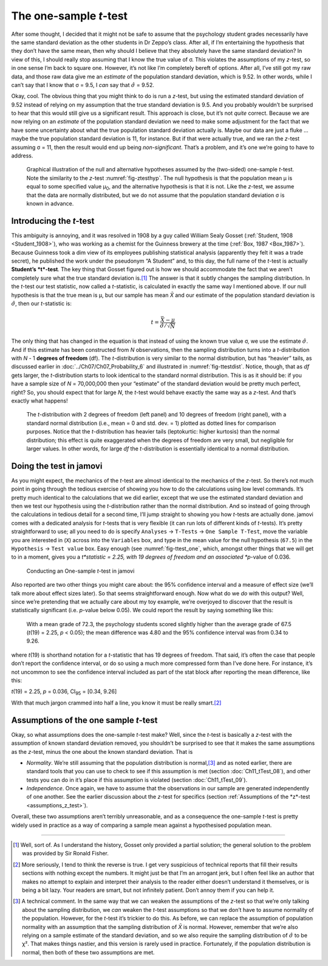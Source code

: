 .. sectionauthor:: `Danielle J. Navarro <https://djnavarro.net/>`_ and `David R. Foxcroft <https://www.davidfoxcroft.com/>`_

The one-sample *t*-test
-----------------------

After some thought, I decided that it might not be safe to assume that
the psychology student grades necessarily have the same standard
deviation as the other students in Dr Zeppo’s class. After all, if I’m
entertaining the hypothesis that they don’t have the same mean, then why
should I believe that they absolutely have the same standard deviation?
In view of this, I should really stop assuming that I know the true
value of σ. This violates the assumptions of my
*z*-test, so in one sense I’m back to square one. However, it’s
not like I’m completely bereft of options. After all, I’ve still got my
raw data, and those raw data give me an *estimate* of the population
standard deviation, which is 9.52. In other words, while I can’t say
that I know that σ = 9.5, I *can* say that
:math:`\hat\sigma` = 9.52.

Okay, cool. The obvious thing that you might think to do is run a
*z*-test, but using the estimated standard deviation of 9.52
instead of relying on my assumption that the true standard deviation is
9.5. And you probably wouldn’t be surprised to hear that this would
still give us a significant result. This approach is close, but it’s not
*quite* correct. Because we are now relying on an *estimate* of the
population standard deviation we need to make some adjustment for the
fact that we have some uncertainty about what the true population
standard deviation actually is. Maybe our data are just a fluke …maybe
the true population standard deviation is 11, for instance. But if that
were actually true, and we ran the *z*-test assuming σ = 11, then the result
would end up being *non-significant*. That’s a problem, and it’s one we’re
going to have to address.

.. ----------------------------------------------------------------------------

.. figure:: ../_images/lsj_oneSampleTTestHyp.*
   :alt: Illustration: Null and alternative hypotheses by the one-sample *t*-test
   :name: fig-ttesthyp_onesample

   Graphical illustration of the null and alternative hypotheses assumed by the
   (two-sided) one-sample *t*-test. Note the similarity to the *z*-test 
   :numref:`fig-ztesthyp`. The null hypothesis is that the population mean μ is
   equal to some specified value μ\ :sub:`0`\, and the alternative hypothesis
   is that it is not. Like the *z*-test, we assume that the data are normally
   distributed, but we do not assume that the population standard deviation σ
   is known in advance.
   
.. ----------------------------------------------------------------------------

Introducing the *t*-test
~~~~~~~~~~~~~~~~~~~~~~~~~~~~~~

This ambiguity is annoying, and it was resolved in 1908 by a guy called William
Sealy Gosset (:ref:`Student, 1908 <Student_1908>`), who was working as a
chemist for the Guinness brewery at the time (:ref:`Box, 1987 <Box_1987>`).
Because Guinness took a dim view of its employees publishing statistical
analysis (apparently they felt it was a trade secret), he published the work
under the pseudonym “A Student” and, to this day, the full name of the *t*-test
is actually **Student’s *t*-test**. The key thing that Gosset figured out is
how we should accommodate the fact that we aren’t completely sure what the true
standard deviation is.\ [#]_ The answer is that it subtly changes the sampling
distribution. In the *t*-test our test statistic, now called a *t*-statistic,
is calculated in exactly the same way I mentioned above. If our null hypothesis
is that the true mean is µ, but our sample has mean *X̄* and our estimate of the
population standard deviation is :math:`\hat{\sigma}`, then our *t*-statistic is:

.. math:: t = \frac{\bar{X} - \mu}{\hat{\sigma}/\sqrt{N} }

The only thing that has changed in the equation is that instead of using the
known true value σ, we use the estimate :math:`\hat{\sigma}`. And if this
estimate has been constructed from *N* observations, then the sampling 
distribution turns into a *t*-distribution with *N* - 1 **degrees of freedom**
(df). The *t*-distribution is very similar to the normal distribution, but has
“heavier” tails, as discussed earlier in :doc:`../Ch07/Ch07_Probability_6` and
illustrated in :numref:`fig-ttestdist`. Notice, though, that as *df* gets
larger, the *t*-distribution starts to look identical to the standard normal
distribution. This is as it should be: if you have a sample size of *N* =
70,000,000 then your “estimate” of the standard deviation would be pretty much
perfect, right? So, you should expect that for large *N*, the *t*-test would
behave exactly the same way as a *z*-test. And that’s exactly what happens!

.. ----------------------------------------------------------------------------

.. figure:: ../_images/lsj_tdist_3.*
   :alt: *t*-distribution with *df* = 2 and *df* = 10
   :name: fig-ttestdist

   The *t*-distribution with 2 degrees of freedom (left panel) and 10 degrees
   of freedom (right panel), with a standard normal distribution (i.e., mean =
   0 and std. dev. = 1) plotted as dotted lines for comparison purposes. Notice
   that the *t*-distribution has heavier tails (leptokurtic: higher kurtosis)
   than the normal distribution; this effect is quite exaggerated when the
   degrees of freedom are very small, but negligible for larger values. In
   other words, for large *df* the *t*-distribution is essentially identical to a
   normal distribution.
   
.. ----------------------------------------------------------------------------

Doing the test in jamovi
~~~~~~~~~~~~~~~~~~~~~~~~

As you might expect, the mechanics of the *t*-test are almost identical to the
mechanics of the *z*-test. So there’s not much point in going through the
tedious exercise of showing you how to do the calculations using low level
commands. It’s pretty much identical to the calculations that we did earlier,
except that we use the estimated standard deviation and then we test our
hypothesis using the *t*-distribution rather than the normal distribution. And
so instead of going through the calculations in tedious detail for a second
time, I’ll jump straight to showing you how *t*-tests are actually done.
jamovi comes with a dedicated analysis for *t*-tests that is very flexible (it
can run lots of different kinds of *t*-tests). It’s pretty straightforward to
use; all you need to do is specify ``Analyses`` → ``T-Tests`` → ``One Sample
T-Test``, move the variable you are interested in (``X``) across into the
``Variables`` box, and type in the mean value for the null hypothesis
(``67.5``) in the ``Hypothesis`` → ``Test value`` box. Easy enough (see
:numref:`fig-ttest_one`, which, amongst other things that we will get to in a
moment, gives you a *t*statistic = 2.25, with 19 degrees of freedom and an
associated *p*-value of 0.036.

.. ----------------------------------------------------------------------------

.. figure:: ../_images/lsj_ttest_one.*
   :alt: Conducting an One-sample *t*-test in jamovi
   :name: fig-ttest_one

   Conducting an One-sample *t*-test in jamovi
   
.. ----------------------------------------------------------------------------

Also reported are two other things you might care about: the 95\%
confidence interval and a measure of effect size (we’ll talk more about
effect sizes later). So that seems straightforward enough. Now what do
we *do* with this output? Well, since we’re pretending that we actually
care about my toy example, we’re overjoyed to discover that the result
is statistically significant (i.e. *p*-value below 0.05). We could
report the result by saying something like this:

   With a mean grade of 72.3, the psychology students scored slightly
   higher than the average grade of 67.5 (*t*\(19) = 2.25, *p* < 0.05);
   the mean difference was 4.80 and the 95\% confidence interval was from
   0.34 to 9.26.

where *t*\(19) is shorthand notation for a *t*-statistic that
has 19 degrees of freedom. That said, it’s often the case that people
don’t report the confidence interval, or do so using a much more
compressed form than I’ve done here. For instance, it’s not uncommon to
see the confidence interval included as part of the stat block after
reporting the mean difference, like this:

|  *t*\(19) = 2.25, *p* = 0.036, CI\ :sub:`95` = [0.34, 9.26]

With that much jargon crammed into half a line, you know it must be
really smart.\ [#]_

.. _assumptions_one_sample_t_test:

Assumptions of the one sample *t*-test
~~~~~~~~~~~~~~~~~~~~~~~~~~~~~~~~~~~~~~

Okay, so what assumptions does the one-sample *t*-test make? Well,
since the *t*-test is basically a *z*-test with the
assumption of known standard deviation removed, you shouldn’t be
surprised to see that it makes the same assumptions as the
*z*-test, minus the one about the known standard deviation. That
is

-  *Normality*. We’re still assuming that the population distribution is
   normal,\ [#]_ and as noted earlier, there are standard tools that you can
   use to check to see if this assumption is met (section
   :doc:`Ch11_tTest_08`), and other tests you can do in it’s place if this
   assumption is violated (section :doc:`Ch11_tTest_09`).

-  *Independence*. Once again, we have to assume that the observations in our
   sample are generated independently of one another. See the earlier
   discussion about the *z*-test for specifics (section :ref:`Assumptions of
   the *z*-test <assumptions_z_test>`).

Overall, these two assumptions aren’t terribly unreasonable, and as a
consequence the one-sample *t*-test is pretty widely used in
practice as a way of comparing a sample mean against a hypothesised
population mean.

------

.. [#]
   Well, sort of. As I understand the history, Gosset only provided a partial
   solution; the general solution to the problem was provided by Sir Ronald
   Fisher.

.. [#]
   More seriously, I tend to think the reverse is true. I get very suspicious
   of technical reports that fill their results sections with nothing except
   the numbers. It might just be that I’m an arrogant jerk, but I often feel
   like an author that makes no attempt to explain and interpret their analysis
   to the reader either doesn’t understand it themselves, or is being a bit
   lazy. Your readers are smart, but not infinitely patient. Don’t annoy them
   if you can help it.

.. [#]
   A technical comment. In the same way that we can weaken the assumptions of
   the *z*-test so that we’re only talking about the sampling distribution, we
   *can* weaken the *t*-test assumptions so that we don’t have to assume
   normality of the population. However, for the *t*-test it’s trickier to do
   this. As before, we can replace the assumption of population normality with
   an assumption that the sampling distribution of *X̄* is normal. However,
   remember that we’re also relying on a sample estimate of the standard
   deviation, and so we also require the sampling distribution of
   :math:`\hat{\sigma}` to be χ². That makes things nastier, and this version
   is rarely used in practice. Fortunately, if the population distribution is
   normal, then both of these two assumptions are met.
